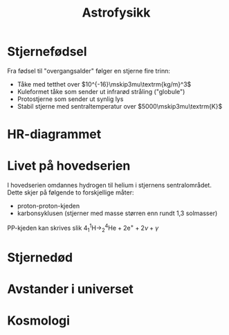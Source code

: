 #+REVEAL_THEME: night
#+OPTIONS: num:nil toc:nil

#+TITLE: Astrofysikk


* Stjernefødsel
#+REVEAL: split

#+ATTR_HTML: :width 50% :height 50% :alt kilde
[[./figurer/astro-oriontaken.jpg]]

#+REVEAL: split

#+ATTR_HTML: :width 40% :height 50% :alt kilde
[[./figurer/astro-oriontaken2.jpg]]

#+REVEAL: split

Fra fødsel til "overgangsalder" følger en stjerne fire trinn:
#+ATTR_REVEAL: :frag (appear)
- Tåke med tetthet over $10^{-16}\mskip3mu\textrm{kg/m}^3$
- Kuleformet tåke som sender ut infrarød stråling ("globule")
- Protostjerne som sender ut synlig lys
- Stabil stjerne med sentraltemperatur over $5000\mskip3mu\textrm{K}$

* HR-diagrammet

#+REVEAL: split

#+ATTR_HTML: :width  40% :height 40%
[[./figurer/astro-hr.png]]

* Livet på hovedserien
I hovedserien omdannes hydrogen til helium i stjernens sentralområdet. Dette skjer på følgende to forskjellige måter:
- proton-proton-kjeden
- karbonsyklusen (stjerner med masse størren enn rundt 1,3 solmasser)


#+ATTR_REVEAL: :frag appear
PP-kjeden kan skrives slik
$4^1_1\textrm{H} \rightarrow ^4_2\textrm{He} + 2\textrm{e}^{+} + 2\nu + \gamma$

* Stjernedød

* Avstander i universet

  #+ATTR_HTML: :width 70% :height 70%
[[./figurer/astro-parallakse.gif]]

* Kosmologi

